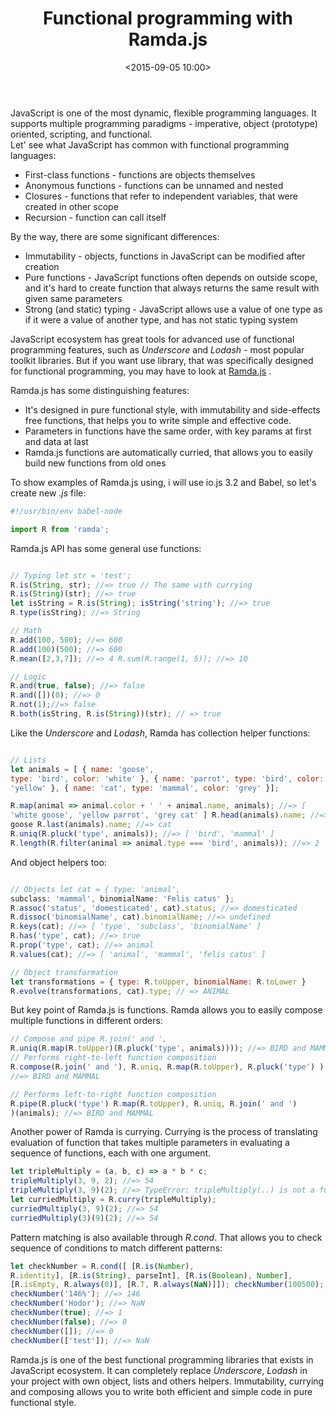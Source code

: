 #+TITLE: Functional programming with Ramda.js
#+date: <2015-09-05 10:00>
#+filetags: :javascript:ramda:functional:
JavaScript is one of the most dynamic, flexible programming
languages. It supports multiple programming paradigms - imperative,
object (prototype) oriented, scripting, and functional.\\
Let' see what JavaScript has common with functional programming
languages:

- First-class functions - functions are objects themselves
- Anonymous functions - functions can be unnamed and nested
- Closures - functions that refer to independent variables, that were
  created in other scope
- Recursion - function can call itself

By the way, there are some significant differences:

- Immutability - objects, functions in JavaScript can be modified after
  creation
- Pure functions - JavaScript functions often depends on outside scope,
  and it's hard to create function that always returns the same result
  with given same parameters
- Strong (and static) typing - JavaScript allows use a value of one type
  as if it were a value of another type, and has not static typing
  system

JavaScript ecosystem has great tools for advanced use of functional
programming features, such as /Underscore/ and /Lodash/ - most popular
toolkit libraries. But if you want use library, that was specifically
designed for functional programming, you may have to look at
[[http://ramdajs.com/0.17/index.html][Ramda.js]] .

Ramda.js has some distinguishing features:

- It's designed in pure functional style, with immutability and
  side-effects free functions, that helps you to write simple and
  effective code.
- Parameters in functions have the same order, with key params at first
  and data at last
- Ramda.js functions are automatically curried, that allows you to
  easily build new functions from old ones

To show examples of Ramda.js using, i will use io.js 3.2 and Babel, so
let's create new /.js/ file:

#+BEGIN_SRC javascript
#!/usr/bin/env babel-node

import R from 'ramda';
#+END_SRC

Ramda.js API has some general use functions:

#+BEGIN_SRC javascript

// Typing let str = 'test';
R.is(String, str); //=> true // The same with currying
R.is(String)(str); //=> true
let isString = R.is(String); isString('string'); //=> true
R.type(isString); //=> String

// Math
R.add(100, 500); //=> 600
R.add(100)(500); //=> 600
R.mean([2,3,7]); //=> 4 R.sum(R.range(1, 5)); //=> 10

// Logic
R.and(true, false); //=> false
R.and([])(0); //=> 0
R.not(1);//=> false
R.both(isString, R.is(String))(str); // => true
#+END_SRC

Like the /Underscore/ and /Lodash/, Ramda has collection helper
functions:

#+BEGIN_SRC javascript

// Lists
let animals = [ { name: 'goose',
type: 'bird', color: 'white' }, { name: 'parrot', type: 'bird', color:
'yellow' }, { name: 'cat', type: 'mammal', color: 'grey' }];

R.map(animal => animal.color + ' ' + animal.name, animals); //=> [
'white goose', 'yellow parrot', 'grey cat' ] R.head(animals).name; //=>
goose R.last(animals).name; //=> cat
R.uniq(R.pluck('type', animals)); //=> [ 'bird', 'mammal' ]
R.length(R.filter(animal => animal.type === 'bird', animals)); //=> 2
#+END_SRC

And object helpers too:

#+BEGIN_SRC javascript

// Objects let cat = { type: 'animal',
subclass: 'mammal', binomialName: 'Felis catus' };
R.assoc('status', 'domesticated', cat).status; //=> domesticated
R.dissoc('binomialName', cat).binomialName; //=> undefined
R.keys(cat); //=> [ 'type', 'subclass', 'binomialName' ]
R.has('type', cat); //=> true
R.prop('type', cat); //=> animal
R.values(cat); //=> [ 'animal', 'mammal', 'felis catus' ]

// Object transformation
let transformations = { type: R.toUpper, binomialName: R.toLower }
R.evolve(transformations, cat).type; // => ANIMAL

#+END_SRC
But key point of Ramda.js is functions. Ramda allows you to easily
compose multiple functions in different orders:

#+BEGIN_SRC javascript
// Compose and pipe R.join(' and ',
R.uniq(R.map(R.toUpper)(R.pluck('type', animals)))); //=> BIRD and MAMMAL
// Performs right-to-left function composition
R.compose(R.join(' and '), R.uniq, R.map(R.toUpper), R.pluck('type') )(animals);
//=> BIRD and MAMMAL

// Performs left-to-right function composition
R.pipe(R.pluck('type') R.map(R.toUpper), R.uniq, R.join(' and ')
)(animals); //=> BIRD and MAMMAL
#+END_SRC

Another power of Ramda is currying. Currying is the process of
translating evaluation of function that takes multiple parameters in
evaluating a sequence of functions, each with one argument.

#+BEGIN_SRC javascript
let tripleMultiply = (a, b, c) => a * b * c;
tripleMultiply(3, 9, 2); //=> 54
tripleMultiply(3, 9)(2); //=> TypeError: tripleMultiply(..) is not a function
let curriedMultiply = R.curry(tripleMultiply);
curriedMultiply(3, 9)(2); //=> 54
curriedMultiply(3)(9)(2); //=> 54
#+END_SRC

Pattern matching is also available through /R.cond/. That allows you to
check sequence of conditions to match different patterns:

#+BEGIN_SRC javascript
let checkNumber = R.cond([ [R.is(Number),
R.identity], [R.is(String), parseInt], [R.is(Boolean), Number],
[R.isEmpty, R.always(0)], [R.T, R.always(NaN)]]); checkNumber(100500); //=> 100500
checkNumber('146%'); //=> 146
checkNumber('Hodor'); //=> NaN
checkNumber(true); //=> 1
checkNumber(false); //=> 0
checkNumber([]); //=> 0
checkNumber(['test']); //=> NaN
#+END_SRC

Ramda.js is one of the best functional programming libraries that exists
in JavaScript ecosystem. It can completely replace /Underscore/,
/Lodash/ in your project with own object, lists and others helpers.
Immutability, currying and composing allows you to write both efficient
and simple code in pure functional style.
